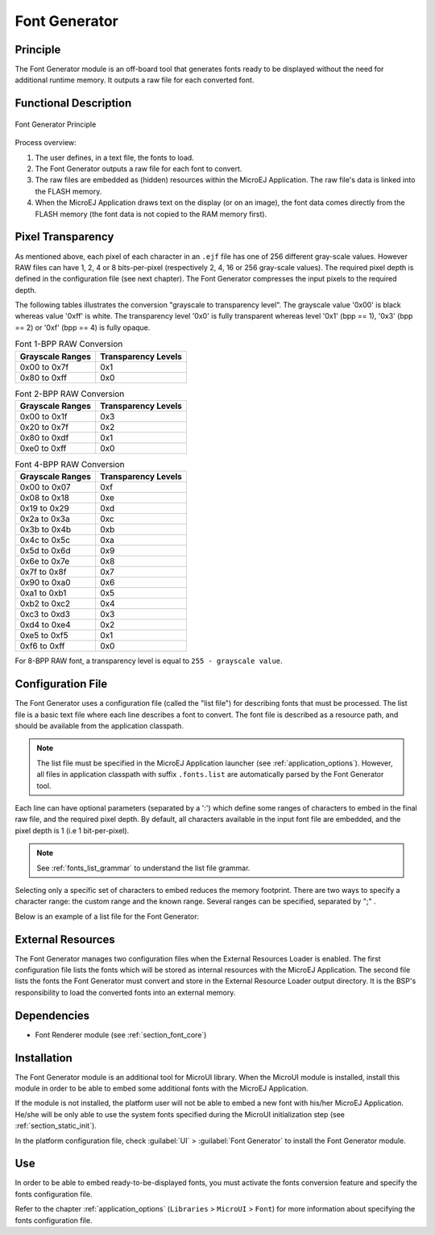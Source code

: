 .. _section_fontgen:

==============
Font Generator
==============


Principle
=========

The Font Generator module is an off-board tool that generates fonts
ready to be displayed without the need for additional runtime memory. It
outputs a raw file for each converted font.


Functional Description
======================

.. figure:: images/static-font-gen2.*
   :alt: Font Generator Principle
   :width: 450px
   :align: center

   Font Generator Principle

Process overview:

1. The user defines, in a text file, the fonts to load.

2. The Font Generator outputs a raw file for each font to convert.

3. The raw files are embedded as (hidden) resources within the MicroEJ
   Application. The raw file's data is linked into the FLASH memory.

4. When the MicroEJ Application draws text on the display (or on an
   image), the font data comes directly from the FLASH memory (the font
   data is not copied to the RAM memory first).


Pixel Transparency
==================

As mentioned above, each pixel of each character in an ``.ejf`` file has
one of 256 different gray-scale values. However RAW files can have 1, 2,
4 or 8 bits-per-pixel (respectively 2, 4, 16 or 256 gray-scale values).
The required pixel depth is defined in the configuration file (see next
chapter). The Font Generator compresses the input pixels to the required
depth.

The following tables illustrates the conversion "grayscale to
transparency level". The grayscale value '0x00' is black whereas value
'0xff' is white. The transparency level '0x0' is fully transparent
whereas level '0x1' (bpp == 1), '0x3' (bpp == 2) or '0xf' (bpp == 4) is
fully opaque.

.. table:: Font 1-BPP RAW Conversion

   +-----------------------------------+-----------------------------------+
   | Grayscale Ranges                  | Transparency Levels               |
   +===================================+===================================+
   | 0x00 to 0x7f                      | 0x1                               |
   +-----------------------------------+-----------------------------------+
   | 0x80 to 0xff                      | 0x0                               |
   +-----------------------------------+-----------------------------------+

.. table:: Font 2-BPP RAW Conversion

   +-----------------------------------+-----------------------------------+
   | Grayscale Ranges                  | Transparency Levels               |
   +===================================+===================================+
   | 0x00 to 0x1f                      | 0x3                               |
   +-----------------------------------+-----------------------------------+
   | 0x20 to 0x7f                      | 0x2                               |
   +-----------------------------------+-----------------------------------+
   | 0x80 to 0xdf                      | 0x1                               |
   +-----------------------------------+-----------------------------------+
   | 0xe0 to 0xff                      | 0x0                               |
   +-----------------------------------+-----------------------------------+

.. table:: Font 4-BPP RAW Conversion

   +-----------------------------------+-----------------------------------+
   | Grayscale Ranges                  | Transparency Levels               |
   +===================================+===================================+
   | 0x00 to 0x07                      | 0xf                               |
   +-----------------------------------+-----------------------------------+
   | 0x08 to 0x18                      | 0xe                               |
   +-----------------------------------+-----------------------------------+
   | 0x19 to 0x29                      | 0xd                               |
   +-----------------------------------+-----------------------------------+
   | 0x2a to 0x3a                      | 0xc                               |
   +-----------------------------------+-----------------------------------+
   | 0x3b to 0x4b                      | 0xb                               |
   +-----------------------------------+-----------------------------------+
   | 0x4c to 0x5c                      | 0xa                               |
   +-----------------------------------+-----------------------------------+
   | 0x5d to 0x6d                      | 0x9                               |
   +-----------------------------------+-----------------------------------+
   | 0x6e to 0x7e                      | 0x8                               |
   +-----------------------------------+-----------------------------------+
   | 0x7f to 0x8f                      | 0x7                               |
   +-----------------------------------+-----------------------------------+
   | 0x90 to 0xa0                      | 0x6                               |
   +-----------------------------------+-----------------------------------+
   | 0xa1 to 0xb1                      | 0x5                               |
   +-----------------------------------+-----------------------------------+
   | 0xb2 to 0xc2                      | 0x4                               |
   +-----------------------------------+-----------------------------------+
   | 0xc3 to 0xd3                      | 0x3                               |
   +-----------------------------------+-----------------------------------+
   | 0xd4 to 0xe4                      | 0x2                               |
   +-----------------------------------+-----------------------------------+
   | 0xe5 to 0xf5                      | 0x1                               |
   +-----------------------------------+-----------------------------------+
   | 0xf6 to 0xff                      | 0x0                               |
   +-----------------------------------+-----------------------------------+

For 8-BPP RAW font, a transparency level is equal to
``255 - grayscale value``.


Configuration File
==================

The Font Generator uses a configuration file (called the "list file")
for describing fonts that must be processed. The list file is a basic
text file where each line describes a font to convert. The font file is
described as a resource path, and should be available from the
application classpath.

.. note::

   The list file must be specified in the MicroEJ Application launcher
   (see :ref:`application_options`). However, all files in
   application classpath with suffix ``.fonts.list`` are automatically
   parsed by the Font Generator tool.

Each line can have optional parameters (separated by a ':') which define
some ranges of characters to embed in the final raw file, and the
required pixel depth. By default, all characters available in the input
font file are embedded, and the pixel depth is 1 (i.e 1 bit-per-pixel).

.. note::

   See :ref:`fonts_list_grammar` to understand the list file grammar.

Selecting only a specific set of characters to embed reduces the memory
footprint. There are two ways to specify a character range: the custom
range and the known range. Several ranges can be specified, separated by
";" .

Below is an example of a list file for the Font Generator:

.. code-block::
   :caption: Fonts Configuration File Example

   myfont
   myfont1:latin
   myfont2:latin:8
   myfont3::4


External Resources
==================

The Font Generator manages two configuration files when the External
Resources Loader is enabled. The first configuration file lists the
fonts which will be stored as internal resources with the MicroEJ
Application. The second file lists the fonts the Font Generator must
convert and store in the External Resource Loader output directory. It
is the BSP's responsibility to load the converted fonts into an external
memory.


Dependencies
============

-  Font Renderer module (see :ref:`section_font_core`)


Installation
============

The Font Generator module is an additional tool for MicroUI library.
When the MicroUI module is installed, install this module in order to be
able to embed some additional fonts with the MicroEJ Application.

If the module is not installed, the platform user will not be able to
embed a new font with his/her MicroEJ Application. He/she will be only
able to use the system fonts specified during the MicroUI initialization
step (see :ref:`section_static_init`).

In the platform configuration file, check :guilabel:`UI` > :guilabel:`Font Generator` to
install the Font Generator module.


Use
===

In order to be able to embed ready-to-be-displayed fonts, you must
activate the fonts conversion feature and specify the fonts
configuration file.

Refer to the chapter :ref:`application_options` (``Libraries`` >
``MicroUI`` > ``Font``) for more information about specifying the fonts
configuration file.

..
   | Copyright 2008-2020, MicroEJ Corp. Content in this space is free 
   for read and redistribute. Except if otherwise stated, modification 
   is subject to MicroEJ Corp prior approval.
   | MicroEJ is a trademark of MicroEJ Corp. All other trademarks and 
   copyrights are the property of their respective owners.
